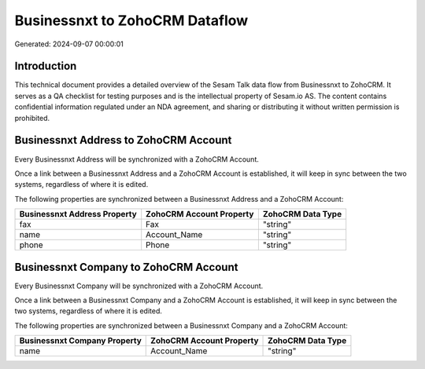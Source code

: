 ===============================
Businessnxt to ZohoCRM Dataflow
===============================

Generated: 2024-09-07 00:00:01

Introduction
------------

This technical document provides a detailed overview of the Sesam Talk data flow from Businessnxt to ZohoCRM. It serves as a QA checklist for testing purposes and is the intellectual property of Sesam.io AS. The content contains confidential information regulated under an NDA agreement, and sharing or distributing it without written permission is prohibited.

Businessnxt Address to ZohoCRM Account
--------------------------------------
Every Businessnxt Address will be synchronized with a ZohoCRM Account.

Once a link between a Businessnxt Address and a ZohoCRM Account is established, it will keep in sync between the two systems, regardless of where it is edited.

The following properties are synchronized between a Businessnxt Address and a ZohoCRM Account:

.. list-table::
   :header-rows: 1

   * - Businessnxt Address Property
     - ZohoCRM Account Property
     - ZohoCRM Data Type
   * - fax
     - Fax
     - "string"
   * - name
     - Account_Name
     - "string"
   * - phone
     - Phone
     - "string"


Businessnxt Company to ZohoCRM Account
--------------------------------------
Every Businessnxt Company will be synchronized with a ZohoCRM Account.

Once a link between a Businessnxt Company and a ZohoCRM Account is established, it will keep in sync between the two systems, regardless of where it is edited.

The following properties are synchronized between a Businessnxt Company and a ZohoCRM Account:

.. list-table::
   :header-rows: 1

   * - Businessnxt Company Property
     - ZohoCRM Account Property
     - ZohoCRM Data Type
   * - name
     - Account_Name
     - "string"

